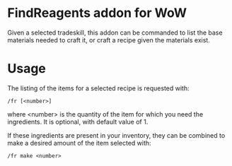* FindReagents addon for WoW

Given a selected tradeskill, this addon can be commanded to list the base materials needed to craft it, or craft a recipe given the materials exist.

* Usage

The listing of the items for a selected recipe is requested with:

#+BEGIN_SRC shell
	/fr [<number>]
#+END_SRC

where <number> is the quantity of the item for which you need the ingredients. It is optional, with default value of 1.

If these ingredients are present in your inventory, they can be combined to make a desired amount of the item selected with:

#+BEGIN_SRC shell
	/fr make <number>
#+END_SRC

